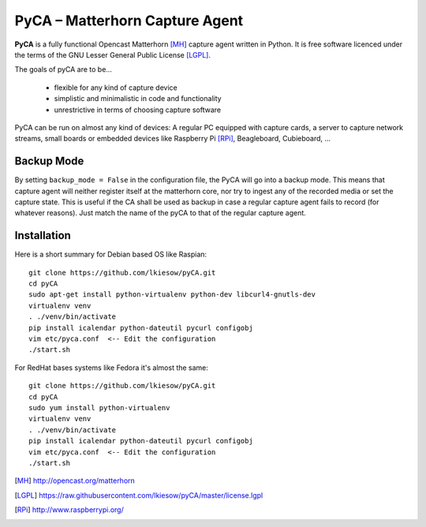 PyCA – Matterhorn Capture Agent
===============================

**PyCA** is a fully functional Opencast Matterhorn [MH]_ capture agent written
in Python. It is free software licenced under the terms of the GNU Lesser
General Public License [LGPL]_.

The goals of pyCA are to be…

 - flexible for any kind of capture device
 - simplistic and minimalistic in code and functionality
 - unrestrictive in terms of choosing capture software

PyCA can be run on almost any kind of devices: A regular PC equipped with
capture cards, a server to capture network streams, small boards or embedded
devices like Raspberry Pi [RPi]_, Beagleboard, Cubieboard, …

Backup Mode
***********

By setting ``backup_mode = False`` in the configuration file, the PyCA will go
into a backup mode. This means that capture agent will neither register itself
at the matterhorn core, nor try to ingest any of the recorded media or set the
capture state. This is useful if the CA shall be used as backup in case a
regular capture agent fails to record (for whatever reasons). Just match the
name of the pyCA to that of the regular capture agent.

Installation
************

Here is a short summary for Debian based OS like Raspian::

  git clone https://github.com/lkiesow/pyCA.git
  cd pyCA
  sudo apt-get install python-virtualenv python-dev libcurl4-gnutls-dev
  virtualenv venv
  . ./venv/bin/activate
  pip install icalendar python-dateutil pycurl configobj
  vim etc/pyca.conf  <-- Edit the configuration
  ./start.sh

For RedHat bases systems like Fedora it's almost the same::

  git clone https://github.com/lkiesow/pyCA.git
  cd pyCA
  sudo yum install python-virtualenv
  virtualenv venv
  . ./venv/bin/activate
  pip install icalendar python-dateutil pycurl configobj
  vim etc/pyca.conf  <-- Edit the configuration
  ./start.sh


.. [MH] http://opencast.org/matterhorn
.. [LGPL] https://raw.githubusercontent.com/lkiesow/pyCA/master/license.lgpl
.. [RPi] http://www.raspberrypi.org/
